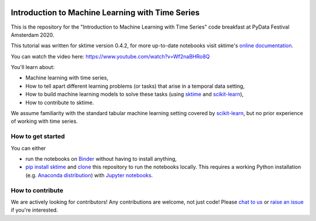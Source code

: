 .. -*- mode: rst -*-

|gitter|_ |Binder|_

.. |gitter| image:: https://img.shields.io/gitter/room/alan-turing-institute/sktime?logo=gitter
.. _gitter: https://gitter.im/sktime/community

.. |binder| image:: https://mybinder.org/badge_logo.svg
.. _Binder: https://mybinder.org/v2/gh/sktime/sktime-tutorial-pydata-amsterdam-2020/master?filepath=notebooks



Introduction to Machine Learning with Time Series
=================================================

This is the repository for the "Introduction to Machine Learning with Time
Series" code breakfast at PyData Festival Amsterdam 2020.

This tutorial was written for sktime version 0.4.2, for more up-to-date notebooks visit sktime's `online documentation <https://www.sktime.org/en/latest/how_to_get_started.html>`__.

You can watch the video here: https://www.youtube.com/watch?v=Wf2naBHRo8Q

You'll learn about:

* Machine learning with time series,
* How to tell apart different learning problems (or tasks) that arise in a temporal data setting,
* How to build machine learning models to solve these tasks (using `sktime <https://github.com/alan-turing-institute/sktime>`_ and `scikit-learn <https://scikit-learn.org/stable/>`_),
* How to contribute to sktime.

We assume familiarity with the standard tabular machine learning setting
covered by `scikit-learn <https://scikit-learn.org/stable/>`_, but no prior
experience of working with time series.

How to get started
------------------
You can either

* run the notebooks on Binder_ without having to install anything,
* `pip install sktime <https://alan-turing-institute.github.io/sktime/installation.html>`_ and `clone <https://help.github.com/en/github/creating-cloning-and-archiving-repositories/cloning-a-repository>`_ this repository to run the notebooks locally. This requires a working Python installation (e.g. `Anaconda distribution <https://docs.anaconda.com/anaconda/install/>`_) with `Jupyter notebooks <https://jupyter.org/install>`_.

How to contribute
-----------------
We are actively looking for contributors! Any contributions are welcome, not
just code! Please `chat to us <https://gitter.im/sktime/community>`_ or `raise an issue <https://github.com/alan-turing-institute/sktime/issues/new/choose>`_ if you're interested.
